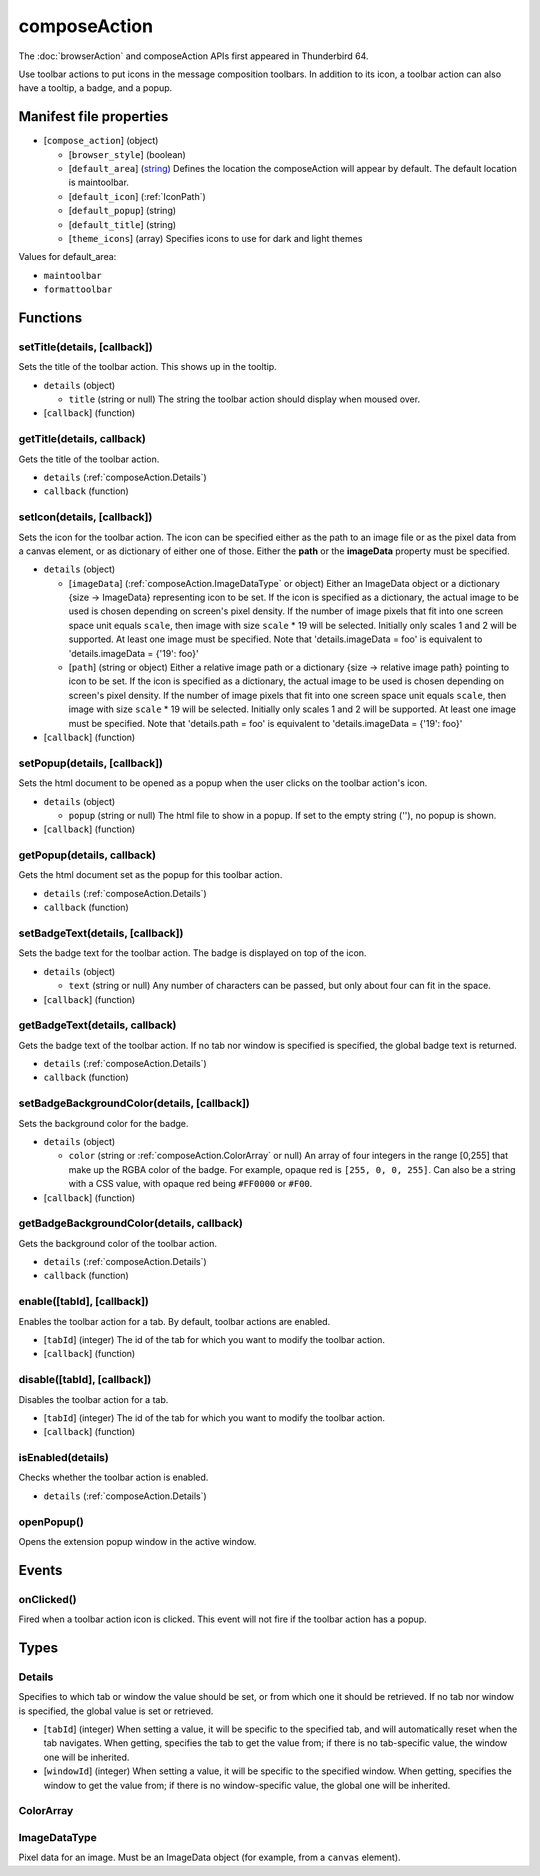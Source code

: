 =============
composeAction
=============

The :doc:`browserAction` and composeAction APIs first appeared in Thunderbird 64.

Use toolbar actions to put icons in the message composition toolbars. In addition to its icon, a toolbar action can also have a tooltip, a badge, and a popup.

Manifest file properties
========================

- [``compose_action``] (object)

  - [``browser_style``] (boolean)
  - [``default_area``] (`string <enum_default_area_>`_) Defines the location the composeAction will appear by default. The default location is maintoolbar.
  - [``default_icon``] (:ref:`IconPath`)
  - [``default_popup``] (string)
  - [``default_title``] (string)
  - [``theme_icons``] (array) Specifies icons to use for dark and light themes

.. _enum_default_area:

Values for default_area:

- ``maintoolbar``
- ``formattoolbar``

Functions
=========

.. _composeAction.setTitle:

setTitle(details, [callback])
-----------------------------

Sets the title of the toolbar action. This shows up in the tooltip.

- ``details`` (object)

  - ``title`` (string or null) The string the toolbar action should display when moused over.

- [``callback``] (function)

.. _composeAction.getTitle:

getTitle(details, callback)
---------------------------

Gets the title of the toolbar action.

- ``details`` (:ref:`composeAction.Details`)
- ``callback`` (function)

.. _composeAction.setIcon:

setIcon(details, [callback])
----------------------------

Sets the icon for the toolbar action. The icon can be specified either as the path to an image file or as the pixel data from a canvas element, or as dictionary of either one of those. Either the **path** or the **imageData** property must be specified.

- ``details`` (object)

  - [``imageData``] (:ref:`composeAction.ImageDataType` or object) Either an ImageData object or a dictionary {size -> ImageData} representing icon to be set. If the icon is specified as a dictionary, the actual image to be used is chosen depending on screen's pixel density. If the number of image pixels that fit into one screen space unit equals ``scale``, then image with size ``scale`` * 19 will be selected. Initially only scales 1 and 2 will be supported. At least one image must be specified. Note that 'details.imageData = foo' is equivalent to 'details.imageData = {'19': foo}'
  - [``path``] (string or object) Either a relative image path or a dictionary {size -> relative image path} pointing to icon to be set. If the icon is specified as a dictionary, the actual image to be used is chosen depending on screen's pixel density. If the number of image pixels that fit into one screen space unit equals ``scale``, then image with size ``scale`` * 19 will be selected. Initially only scales 1 and 2 will be supported. At least one image must be specified. Note that 'details.path = foo' is equivalent to 'details.imageData = {'19': foo}'

- [``callback``] (function)

.. _composeAction.setPopup:

setPopup(details, [callback])
-----------------------------

Sets the html document to be opened as a popup when the user clicks on the toolbar action's icon.

- ``details`` (object)

  - ``popup`` (string or null) The html file to show in a popup.  If set to the empty string (''), no popup is shown.

- [``callback``] (function)

.. _composeAction.getPopup:

getPopup(details, callback)
---------------------------

Gets the html document set as the popup for this toolbar action.

- ``details`` (:ref:`composeAction.Details`)
- ``callback`` (function)

.. _composeAction.setBadgeText:

setBadgeText(details, [callback])
---------------------------------

Sets the badge text for the toolbar action. The badge is displayed on top of the icon.

- ``details`` (object)

  - ``text`` (string or null) Any number of characters can be passed, but only about four can fit in the space.

- [``callback``] (function)

.. _composeAction.getBadgeText:

getBadgeText(details, callback)
-------------------------------

Gets the badge text of the toolbar action. If no tab nor window is specified is specified, the global badge text is returned.

- ``details`` (:ref:`composeAction.Details`)
- ``callback`` (function)

.. _composeAction.setBadgeBackgroundColor:

setBadgeBackgroundColor(details, [callback])
--------------------------------------------

Sets the background color for the badge.

- ``details`` (object)

  - ``color`` (string or :ref:`composeAction.ColorArray` or null) An array of four integers in the range [0,255] that make up the RGBA color of the badge. For example, opaque red is ``[255, 0, 0, 255]``. Can also be a string with a CSS value, with opaque red being ``#FF0000`` or ``#F00``.

- [``callback``] (function)

.. _composeAction.getBadgeBackgroundColor:

getBadgeBackgroundColor(details, callback)
------------------------------------------

Gets the background color of the toolbar action.

- ``details`` (:ref:`composeAction.Details`)
- ``callback`` (function)

.. _composeAction.enable:

enable([tabId], [callback])
---------------------------

Enables the toolbar action for a tab. By default, toolbar actions are enabled.

- [``tabId``] (integer) The id of the tab for which you want to modify the toolbar action.
- [``callback``] (function)

.. _composeAction.disable:

disable([tabId], [callback])
----------------------------

Disables the toolbar action for a tab.

- [``tabId``] (integer) The id of the tab for which you want to modify the toolbar action.
- [``callback``] (function)

.. _composeAction.isEnabled:

isEnabled(details)
------------------

Checks whether the toolbar action is enabled.

- ``details`` (:ref:`composeAction.Details`)

.. _composeAction.openPopup:

openPopup()
-----------

Opens the extension popup window in the active window.

Events
======

.. _composeAction.onClicked:

onClicked()
-----------

Fired when a toolbar action icon is clicked.  This event will not fire if the toolbar action has a popup.

Types
=====

.. _composeAction.Details:

Details
-------

Specifies to which tab or window the value should be set, or from which one it should be retrieved. If no tab nor window is specified, the global value is set or retrieved.

- [``tabId``] (integer) When setting a value, it will be specific to the specified tab, and will automatically reset when the tab navigates. When getting, specifies the tab to get the value from; if there is no tab-specific value, the window one will be inherited.
- [``windowId``] (integer) When setting a value, it will be specific to the specified window. When getting, specifies the window to get the value from; if there is no window-specific value, the global one will be inherited.

.. _composeAction.ColorArray:

ColorArray
----------

.. _composeAction.ImageDataType:

ImageDataType
-------------

Pixel data for an image. Must be an ImageData object (for example, from a ``canvas`` element).
